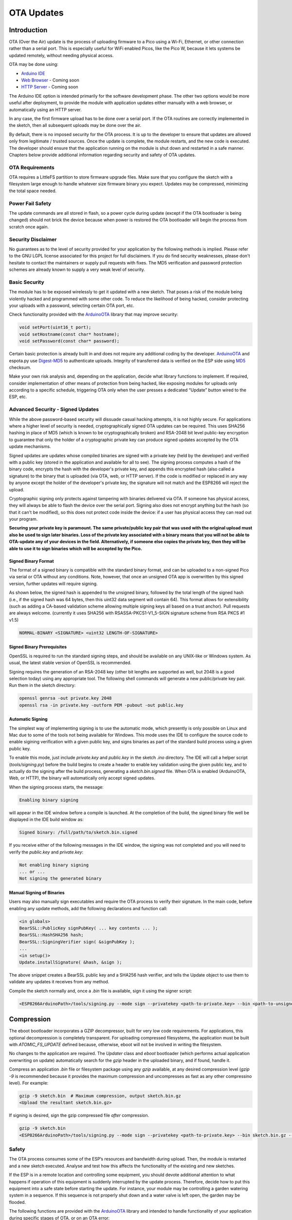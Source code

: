 OTA Updates
===========


Introduction
------------

OTA (Over the Air) update is the process of uploading firmware to a Pico using a Wi-Fi, Ethernet, or other connection rather than a serial port.  This is especially useful for WiFi enabled Picos, like the Pico W, because it lets systems be updated remotely, without needing physical access.

OTA may be done using:

-  `Arduino IDE <#arduino-ide>`__
-  `Web Browser <#web-browser>`__ - Coming soon
-  `HTTP Server <#http-server>`__ - Coming soon

The Arduino IDE option is intended primarily for the software development phase. The other two options would be more useful after deployment, to provide the module with application updates either manually with a web browser, or automatically using an HTTP server.

In any case, the first firmware upload has to be done over a serial port. If the OTA routines are correctly implemented in the sketch, then all subsequent uploads may be done over the air.

By default, there is no imposed security for the OTA process.  It is up to the developer to ensure that updates are allowed only from legitimate / trusted sources. Once the update is complete, the module restarts, and the new code is executed. The developer should ensure that the application running on the module is shut down and restarted in a safe manner. Chapters below provide additional information regarding security and safety of OTA updates.

OTA Requirements
~~~~~~~~~~~~~~~~

OTA requires a LittleFS partition to store firmware upgrade files.  Make sure that you configure the sketch with a filesystem large enough to handle whatever size firmware binary you expect.  Updates may be compressed, minimizing the total space needed.

Power Fail Safety
~~~~~~~~~~~~~~~~~

The update commands are all stored in flash, so a power cycle during update (except if the OTA bootloader is being changed) should not brick the device because when power is restored the OTA bootloader will begin the process from scratch once again.


Security Disclaimer
~~~~~~~~~~~~~~~~~~~

No guarantees as to the level of security provided for your application by the following methods is implied.  Please refer to the GNU LGPL license associated for this project for full disclaimers.  If you do find security weaknesses, please don't hesitate to contact the maintainers or supply pull requests with fixes.  The MD5 verification and password protection schemes are already known to supply a very weak level of security.

Basic Security
~~~~~~~~~~~~~~

The module has to be exposed wirelessly to get it updated with a new sketch. That poses a risk of the module being violently hacked and programmed with some other code. To reduce the likelihood of being hacked, consider protecting your uploads with a password, selecting certain OTA port, etc.

Check functionality provided with the `ArduinoOTA <https://github.com/earlephilhower/arduino-pico/tree/master/libraries/ArduinoOTA>`__ library that may improve security:

.. code:: cpp

    void setPort(uint16_t port);
    void setHostname(const char* hostname);
    void setPassword(const char* password);

Certain basic protection is already built in and does not require any additional coding by the developer. `ArduinoOTA <https://github.com/earlephilhower/arduino-pico/tree/master/libraries/ArduinoOTA>`__ and espota.py use `Digest-MD5 <https://en.wikipedia.org/wiki/Digest_access_authentication>`__ to authenticate uploads. Integrity of transferred data is verified on the ESP side using `MD5 <https://en.wikipedia.org/wiki/MD5>`__ checksum.

Make your own risk analysis and, depending on the application, decide what library functions to implement. If required, consider implementation of other means of protection from being hacked, like exposing modules for uploads only according to a specific schedule, triggering OTA only when the user presses a dedicated “Update” button wired to the ESP, etc.

Advanced Security - Signed Updates
~~~~~~~~~~~~~~~~~~~~~~~~~~~~~~~~~~

While the above password-based security will dissuade casual hacking attempts, it is not highly secure.  For applications where a higher level of security is needed, cryptographically signed OTA updates can be required.  This uses SHA256 hashing in place of MD5 (which is known to be cryptographically broken) and RSA-2048 bit level public-key encryption to guarantee that only the holder of a cryptographic private key can produce signed updates accepted by the OTA update mechanisms.

Signed updates are updates whose compiled binaries are signed with a private key (held by the developer) and verified with a public key (stored in the application and available for all to see).  The signing process computes a hash of the binary code, encrypts the hash with the developer's private key, and appends this encrypted hash (also called a signature) to the binary that is uploaded (via OTA, web, or HTTP server).  If the code is modified or replaced in any way by anyone except the holder of the developer's private key, the signature will not match and the ESP8266 will reject the upload.

Cryptographic signing only protects against tampering with binaries delivered via OTA.  If someone has physical access, they will always be able to flash the device over the serial port.  Signing also does not encrypt anything but the hash (so that it can't be modified), so this does not protect code inside the device: if a user has physical access they can read out your program.

**Securing your private key is paramount.  The same private/public key pair that was used with the original upload must also be used to sign later binaries.  Loss of the private key associated with a binary means that you will not be able to OTA-update any of your devices in the field.  Alternatively, if someone else copies the private key, then they will be able to use it to sign binaries which will be accepted by the Pico.**

Signed Binary Format
^^^^^^^^^^^^^^^^^^^^

The format of a signed binary is compatible with the standard binary format, and can be uploaded to a non-signed Pico via serial or OTA without any conditions.  Note, however, that once an unsigned OTA app is overwritten by this signed version, further updates will require signing.

As shown below, the signed hash is appended to the unsigned binary, followed by the total length of the signed hash (i.e., if the signed hash was 64 bytes, then this uint32 data segment will contain 64).  This format allows for extensibility (such as adding a CA-based validation scheme allowing multiple signing keys all based on a trust anchor). Pull requests are always welcome. (currently it uses SHA256 with RSASSA-PKCS1-V1_5-SIGN signature scheme from RSA PKCS #1 v1.5)

.. code:: bash

    NORMAL-BINARY <SIGNATURE> <uint32 LENGTH-OF-SIGNATURE>

Signed Binary Prerequisites
^^^^^^^^^^^^^^^^^^^^^^^^^^^

OpenSSL is required to run the standard signing steps, and should be available on any UNIX-like or Windows system.  As usual, the latest stable version of OpenSSL is recommended.

Signing requires the generation of an RSA-2048 key (other bit lengths are supported as well, but 2048 is a good selection today) using any appropriate tool.  The following shell commands will generate a new public/private key pair.  Run them in the sketch directory:

.. code:: bash

    openssl genrsa -out private.key 2048
    openssl rsa -in private.key -outform PEM -pubout -out public.key

Automatic Signing
^^^^^^^^^^^^^^^^^

The simplest way of implementing signing is to use the automatic mode, which presently is only possible on Linux and Mac due to some of the tools not being available for Windows.  This mode uses the IDE to configure the source code to enable sigining verification with a given public key, and signs binaries as part of the standard build process using a given public key.

To enable this mode, just include `private.key` and `public.key` in the sketch `.ino` directory.  The IDE will call a helper script (`tools/signing.py`) before the build begins to create a header to enable key validation using the given public key, and to actually do the signing after the build process, generating a `sketch.bin.signed` file.  When OTA is enabled (ArduinoOTA, Web, or HTTP), the binary will automatically only accept signed updates.

When the signing process starts, the message:

.. code:: bash

    Enabling binary signing

will appear in the IDE window before a compile is launched. At the completion of the build, the signed binary file well be displayed in the IDE build window as:

.. code:: bash

    Signed binary: /full/path/to/sketch.bin.signed

If you receive either of the following messages in the IDE window, the signing was not completed and you will need to verify the `public.key` and `private.key`:

.. code:: bash

    Not enabling binary signing
    ... or ...
    Not signing the generated binary

Manual Signing of Binaries
^^^^^^^^^^^^^^^^^^^^^^^^^^

Users may also manually sign executables and require the OTA process to verify their signature.  In the main code, before enabling any update methods, add the following declarations and function call:

.. code:: cpp

    <in globals>
    BearSSL::PublicKey signPubKey( ... key contents ... );
    BearSSL::HashSHA256 hash;
    BearSSL::SigningVerifier sign( &signPubKey );
    ...
    <in setup()>
    Update.installSignature( &hash, &sign );

The above snippet creates a BearSSL public key and a SHA256 hash verifier, and tells the Update object to use them to validate any updates it receives from any method.

Compile the sketch normally and, once a `.bin` file is available, sign it using the signer script:

.. code:: bash

    <ESP8266ArduinoPath>/tools/signing.py --mode sign --privatekey <path-to-private.key> --bin <path-to-unsigned-bin> --out <path-to-signed-binary>

Compression
-----------

The eboot bootloader incorporates a GZIP decompressor, built for very low code requirements.  For applications, this optional decompression is completely transparent.  For uploading compressed filesystems, the application must be built with `ATOMIC_FS_UPDATE` defined because, otherwise, eboot will not be involved in writing the filesystem.

No changes to the application are required.  The `Updater` class and `eboot` bootloader (which performs actual application overwriting on update) automatically search for the `gzip` header in the uploaded binary, and if found, handle it.

Compress an application `.bin` file or filesystem package using any `gzip` available, at any desired compression level (`gzip -9` is recommended because it provides the maximum compression and uncompresses as fast as any other compressino level).  For example:

.. code:: bash

    gzip -9 sketch.bin  # Maximum compression, output sketch.bin.gz
    <Upload the resultant sketch.bin.gz>

If signing is desired, sign the gzip compressed file *after* compression.

.. code:: bash

    gzip -9 sketch.bin
    <ESP8266ArduinoPath>/tools/signing.py --mode sign --privatekey <path-to-private.key> --bin sketch.bin.gz --out sketch.bin.gz.signed

Safety
~~~~~~

The OTA process consumes some of the ESP’s resources and bandwidth during upload. Then, the module is restarted and a new sketch executed. Analyse and test how this affects the functionality of the existing and new sketches.

If the ESP is in a remote location and controlling some equipment, you should devote additional attention to what happens if operation of this equipment is suddenly interrupted by the update process. Therefore, decide how to put this equipment into a safe state before starting the update. For instance, your module may be controlling a garden watering system in a sequence. If this sequence is not properly shut down and a water valve is left open, the garden may be flooded.

The following functions are provided with the `ArduinoOTA <https://github.com/earlephilhower/arduino-pico/tree/master/libraries/ArduinoOTA>`__ library and intended to handle functionality of your application during specific stages of OTA, or on an OTA error:

.. code:: cpp

    void onStart(OTA_CALLBACK(fn));
    void onEnd(OTA_CALLBACK(fn));
    void onProgress(OTA_CALLBACK_PROGRESS(fn));
    void onError(OTA_CALLBACK_ERROR (fn));

Uploading from the Arduino IDE
------------------------------

Uploading modules wirelessly from Arduino IDE is intended for the following typical scenarios:

-  During firmware development as a quicker alternative to loading over a serial port,

-  For updating a small number of modules,

-  Only if modules are accessible on the same network as the computer with the Arduino IDE.

-  For all IDE uploads,m the Pico W and the computer must be connected to the same network.

To upload wirelessly from the IDE:

1. Build a sketch starts ``WiFi`` and includes the appropriare calls to ``ArduinoOTA`` (see the examples for reference).  These include the ``ArduinoOTA.begin()`` call in ``setup()`` and periodically calling ``ArduinoOTA.handle();`` from the ``loop()``

2. Upload using standard USB connection the first time.

3. The ``Tools->Port`` should now list ``pico-######`` under the ``Network Ports``.  Select it (you won't be able to use the serial monitor, of course).

4. Try another upload.  It should display the OTA process in place of the serial port upload.

Password Protection
-------------------

Protecting your OTA uploads with password is really straightforward. All you need to do, is to include the following statement in your code:

.. code:: cpp

    ArduinoOTA.setPassword((const char *)"123");

Where ``123`` is a sample password that you should replace with your own.

Before implementing it in your sketch, it is a good idea to check how it works using *BasicOTA.ino* sketch available under *File > Examples > ArduinoOTA*. Go ahead, open *BasicOTA.ino*, uncomment the above statement that is already there, and upload the sketch. To make troubleshooting easier, do not modify example sketch besides what is absolutely required. This is including original simple ``123`` OTA password. Then attempt to upload sketch again (using OTA). After compilation is complete, once upload is about to begin, you should see prompt for password.

Enter the password and upload should be initiated as usual with the only difference being ``Authenticating...OK`` message visible in upload log.

You will not be prompted for a reentering the same password next time. Arduino IDE will remember it for you. You will see prompt for password only after reopening IDE, or if you change it in your sketch, upload the sketch and then try to upload it again.

Please note, it is possible to reveal password entered previously in Arduino IDE, if IDE has not been closed since last upload. This can be done by enabling *Show verbose output during: upload* in *File > Preferences* and attempting to upload the module.

Stream Interface
----------------

The Stream Interface is the base for all other update modes like OTA, HTTP Server / client. Given a Stream-class variable `streamVar` providing `byteCount` bytes of firmware, it can store the firmware as follows:

.. code:: cpp

    Update.begin(firmwareLengthInBytes);
    Update.writeStream(streamVar);
    Update.end();

OTA Bootloader and Memory Map
~~~~~~~~~~~~~~~~~~~~~~~~~~~~~

A firmware file is uploaded via any method (Ethernet, WiFi, serial ZModem, etc.) and stored on the LittleFS filesystem as a normal file.  The Updater class (or the underlying PicoOTA) will make a special "OTA command" file on the filesystem, which will be read by the OTA bootloader.  On a reboot, this OTA bootloader will check for an upgrade file, verify its contents, and then perform the requested update and reboot.  If no upgrade file is present, the OTA bootloader simply jumps to the main sketch.

The ROM layout consists of:

... code:

    [boot2.S] [OTA Bootloader] [0-pad] [OTA partition table] [Main sketch] [LittleFS filesystem] [EEPROM]

